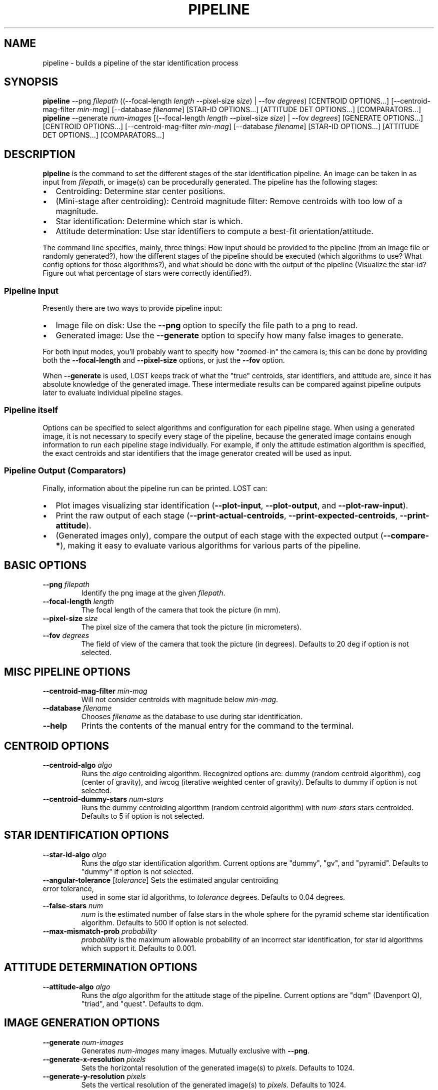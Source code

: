 .TH PIPELINE 3 "06 November 2021" 

.SH NAME

pipeline \- builds a pipeline of the star identification process

.SH SYNOPSIS

\fBpipeline\fP --png \fIfilepath\fP ((--focal-length \fIlength\fP --pixel-size \fIsize\fP) | --fov \fIdegrees\fP) [CENTROID OPTIONS...] [--centroid-mag-filter \fImin-mag\fP] [--database \fIfilename\fP] [STAR-ID OPTIONS...] [ATTITUDE DET OPTIONS...] [COMPARATORS...]
.br
\fBpipeline\fP --generate \fInum-images\fP [(--focal-length \fIlength\fP --pixel-size \fIsize\fP) | --fov \fIdegrees\fP] [GENERATE OPTIONS...] [CENTROID OPTIONS...] [--centroid-mag-filter \fImin-mag\fP] [--database \fIfilename\fP] [STAR-ID OPTIONS...] [ATTITUDE DET OPTIONS...] [COMPARATORS...]

.SH DESCRIPTION

\fBpipeline\fP is the command to set the different stages of the star identification pipeline. An
image can be taken in as input from \fIfilepath\fP, or image(s) can be procedurally generated. The pipeline has
the following stages:
.IP \[bu] 2
Centroiding: Determine star center positions.
.IP \[bu] 8
(Mini-stage after centroiding): Centroid magnitude filter: Remove centroids with too low of a magnitude.
.IP \[bu] 2
Star identification: Determine which star is which.
.IP \[bu] 2
Attitude determination: Use star identifiers to compute a best-fit orientation/attitude.
.LP

The command line specifies, mainly, three things: How input should be provided to the pipeline (from
an image file or randomly generated?), how the different stages of the pipeline should be executed
(which algorithms to use? What config options for those algorithms?), and what should be done with
the output of the pipeline (Visualize the star-id? Figure out what percentage of stars were
correctly identified?).

.SS Pipeline Input

Presently there are two ways to provide pipeline input:
.IP \[bu] 2
Image file on disk: Use the \fB--png\fP option to specify the file path to a png to read.
.IP \[bu] 2
Generated image: Use the \fB--generate\fP option to specify how many false images to generate.
.LP

For both input modes, you'll probably want to specify how "zoomed-in" the camera is; this can be
done by providing both the \fB--focal-length\fP and \fB--pixel-size\fP options, or just the
\fB--fov\fP option.

When \fB--generate\fP is used, LOST keeps track of what the "true" centroids, star identifiers, and
attitude are, since it has absolute knowledge of the generated image. These intermediate results can
be compared against pipeline outputs later to evaluate individual pipeline stages.

.SS Pipeline itself

Options can be specified to select algorithms and configuration for each pipeline stage. When using
a generated image, it is not necessary to specify every stage of the pipeline, because the generated
image contains enough information to run each pipeline stage individually. For example, if only the
attitude estimation algorithm is specified, the exact centroids and star identifiers that the image
generator created will be used as input.

.SS Pipeline Output (Comparators)

Finally, information about the pipeline run can be printed. LOST can:
.IP \[bu] 2
Plot images visualizing star identification (\fB--plot-input\fP, \fB--plot-output\fP, and \fB--plot-raw-input\fP).
.IP \[bu] 2
Print the raw output of each stage (\fB--print-actual-centroids\fP, \fB--print-expected-centroids\fP, \fB--print-attitude\fP).
.IP \[bu] 2
(Generated images only), compare the output of each stage with the expected output (\fB--compare-*\fP), making it easy to evaluate various algorithms for various parts of the pipeline.
.LP


.SH BASIC OPTIONS

.TP
\fB--png\fP \fIfilepath\fP
Identify the png image at the given \fIfilepath\fP.

.TP
\fB--focal-length\fP \fIlength\fP
The focal length of the camera that took the picture (in mm).

.TP
\fB--pixel-size\fP \fIsize\fP
The pixel size of the camera that took the picture (in micrometers).

.TP
\fB--fov\fP \fIdegrees\fP
The field of view of the camera that took the picture (in degrees). Defaults to 20 deg if option is not selected.

.SH MISC PIPELINE OPTIONS

.TP
\fB--centroid-mag-filter\fP \fImin-mag\fP
Will not consider centroids with magnitude below \fImin-mag\fP.

.TP
\fB--database\fP \fIfilename\fP
Chooses \fIfilename\fP as the database to use during star identification.

.TP
\fB--help\fI
Prints the contents of the manual entry for the command to the terminal.

.SH CENTROID OPTIONS

.TP
\fB--centroid-algo\fP \fIalgo\fP
Runs the \fIalgo\fP centroiding algorithm. Recognized options are: dummy (random centroid algorithm), cog (center of gravity), and iwcog (iterative weighted center of gravity).  Defaults to dummy if option is not selected.

.TP
\fB--centroid-dummy-stars\fP \fInum-stars\fP
Runs the dummy centroiding algorithm (random centroid algorithm) with \fInum-stars\fP stars centroided. Defaults to 5 if option is not selected.

.SH STAR IDENTIFICATION OPTIONS

.TP
\fB--star-id-algo\fP \fIalgo\fP
Runs the \fIalgo\fP star identification algorithm. Current options are "dummy", "gv", and "pyramid". Defaults to "dummy" if option is not selected.

.TP
\fB--angular-tolerance\fP [\fItolerance\fP] Sets the estimated angular centroiding error tolerance,
used in some star id algorithms, to \fItolerance\fP degrees. Defaults to 0.04 degrees.

.TP
\fB--false-stars\fP \fInum\fP
\fInum\fP is the estimated number of false stars in the whole sphere for the pyramid scheme star identification algorithm. Defaults to 500 if option is not selected.

.TP
\fB--max-mismatch-prob\fP \fIprobability\fP
\fIprobability\fP is the maximum allowable probability of an incorrect star identification, for star id algorithms which support it. Defaults to 0.001.

.SH ATTITUDE DETERMINATION OPTIONS

.TP
\fB--attitude-algo\fP \fIalgo\fP
Runs the \fIalgo\fP algorithm for the attitude stage of the pipeline. Current options are "dqm" (Davenport Q), "triad", and "quest". Defaults to dqm.

.SH IMAGE GENERATION OPTIONS

.TP
\fB--generate\fP \fInum-images\fP
Generates \fInum-images\fP many images. Mutually exclusive with \fB--png\fP.

.TP
\fB--generate-x-resolution\fP \fIpixels\fP
Sets the horizontal resolution of the generated image(s) to \fIpixels\fP. Defaults to 1024.

.TP
\fB--generate-y-resolution\fP \fIpixels\fP
Sets the vertical resolution of the generated image(s) to \fIpixels\fP. Defaults to 1024.

.TP
\fB--generate-reference-brightness\fP \fIobserved-brightness\fP
A star with magnitude 0 in the generated image will have have brightness \fIobserved-brightness\fP. An observed brightness of 1 fully saturates the pixel at the center of the star (completely white). Defaults to 100.

.TP
\fB--generate-spread-stddev\fP \fIstddev\fP
Sets the standard deviation of the Gaussian distribution we use to approximate the distribution of photons received from each star. Defaults to 1.0.

.TP
\fB--generate-shot-noise\fP \fItrue|false\fP
Enables or disables shot noise simulation in generated images. Defaults to true.

.TP
\fB--generate-dark-current\fP \fInoise-level\fP
Set observed brightness of dark current in the image, from 0 (no dark noise) to 1 (whole image pure white). Defaults to 0.1. cf \fB--generate-sensitivity\fP to control shot noise intensity.

.TP
\fB--generate-sensitivity\fP \fIsensitivity\fP
Controls the simulated camera sensitivity for generated images. This only has an observable effect when shot noise is enabled (cf \fB--generate-shot-noise\fP). A higher sensitivity means that fewer photons can cause the same observed brightness on the sensor, so variation in number of photons causes more shot noise. Brightness is normalized according to \fB--generate-reference-brightness\fP so that adjusting sensitivity does not change observed brightness.

.TP
\fB--generate-read-noise-stddev\fP \fIstddev\fP
Sets the standard deviation of Gaussian noise in the generated image(s) to \fIstddev\fP. Noise is measured in observed brightness, where 1 is the difference between pure white and pure black. Defaults to 0.05.

.TP
\fB--generate-centroids-only\fP [\fIcentroids-only\fP]
If set (argument is not needed, but can be a bool), will not actually generate any pixel data -- only centroid positions. Much faster if only evaluating a star-id algorithm (eg sky coverage testing).

.TP
\fB--generate-ra\fP, \fB--generate-de\fP, \fB--generate-roll\fP \fIdegrees\fP
Set the right ascension, declination, and roll of the generated image.

.TP
\fB--generate-random-attitudes\fP [\fIenable\fP]
Generate a random attitude for each generated image. Ignores specified ra, de, and roll if set.

.TP
\fB--generate-exposure\fP \fIexposure-time\fP
Controls the exposure time of generated images. Only useful wrt motion blur. Default is 0 (motion blur disabled).

.TP
\fB--generate-blur-ra\fP, \fB--generate-blur-de\fP, \fB--generate-blur-roll\fP \fIdegrees\fP
When motion blur is enabled, this is the change in attitude per unit time.

.TP
\fB--generate-readout-time\fP \fIreadout-time\fP
Rolling shutter readout time for generated images. This is the time it takes from starting to capture the first row until finishing capturing the last row. Defaults to 0 (rolling shutter simulation disabled).

.TP
\fB--generate-false-stars\fP \fInum-false-stars\fP
The number of false stars generated. All are placed uniformly randomly around the celestial sphere. Defaults to 0 (no false stars generated)

.TP
\fB--generate-false-min-mag\fP \fIminimum-magnitude\fP
The minimum (weakest) magnitude that generated false stars should have. Defaults to 8.0.

.TP
\fB--generate-false-max-mag\fP \fImaximum-magnitude\fP
The maximum (strongest) magnitude that generated false stars should have. Defaults to 1.0.

.TP
\fB--generate-perturb-centroids\fP \fIperturbation-stddev\fP
Introduce artificial centroiding error. If provided, all the input and expected centroids will be shifted randomly according to a 2D Gaussian distribution with the given standard deviation (defaults to 0.2 pixel stddev). For evaluating star-id performance vs centroid error.

.TP
\fB--generate-oversampling\fP \fInum-samples\fP
Perform \fInum-samples\fP many samples per pixel when generating images. Effectively performs antialiasing. \fInum-samples\fP must be a perfect square. Default 4.

.TP
\fB--generate-seed\fP \fIseed\fP
An integer seed to pass to the random number generator used during image generation.

.SH COMPARATOR OPTIONS

The options that speak of an "expected" something will only work on generated images. In a generated
image, the "ideal" output of each stage is already known because we created the image to begin with!
For example, we know exactly where each centroid should be. So we have an "expected" output for each
stage we can conveniently compare against!

.TP
\fB--generate-time-based-seed\fP [\fIenable\fP]
If true (the default), uses the current timestamp as a random seed. \fB--generate-seed\fP is ignored if time based seed is set.

.TP
\fB--plot-raw-input\fP [\fIpath\fP]
Argument is optional. Plots raw BW input image to PNG. Prints to \fIpath\fP. Defaults to stdout.

.TP
\fB--plot-input\fP [\fIpath\fP]
Argument is optional. Plots annotated input image to PNG. Prints to \fIpath\fP. Defaults to stdout.

.TP
\fB--plot-output\fP [\fIpath\fP]
Argument is optional. Plot output to PNG. Prints to \fIpath\fP. Defaults to stdout.

.TP
\fB--plot-centroid-indices\fP [\fIpath\fP]
Mainly for debugging. Argument is optional. Plot output to PNG, but instead of labeling the stars
with the catalog star they were identified as, labels them with their centroid index.

.TP
\fB--print-actual-centroids\fP [\fIpath\fP]
Mainly for debugging. Argument is optional. Print list of centroids in the pipeline output to
\fIpath\fP. If star identification was also performed, print which catalog star each centroid was
identified as. Defaults to stdout.

.TP
\fB--print-expected-centroids\fP [\fIpath\fP]
Mainly for debugging. Argument is optional. Print list of "expected" centroids from the pipeline
input to \fIpath\fP. Also prints out expected star identifications for those stars, if present. This
only works for generated images. Generally you should use \fB--print-actual-centroids\fP instead,
and use \fB--compare-centroids\fP if you need to compare actual and expected centroids.

.TP
\fB--print-attitude\fP [\fIpath\fP]
Argument is optional. Print the determined right ascension, declination, and roll to \fIpath\fP. TODO: Option to print as quaternion. Defaults to stdout.

.TP
\fB--compare-centroids\fP [\fIpath\fP]
Argument is option. Compare expected to actual centroids. Prints to \fIpath\fP. Defaults to stdout.

.TP
\fB--compare-stars\fP [\fIpath\fP]
Argument is optional. Compare expected to actual star identifiers. Prints to \fIpath\fP. Defaults to stdout. In the output, starid_num_correct, starid_num_incorrect, and starid_num_total count the number of individual stars identified in an image. The starid_num_images_correct and starid_num_images_incorrect outputs are more aggregated: starid_num_images_correct records the number of images where at least two stars were correctly id'd and no stars were incorrectly id'd, while starid_num_images_incorrect records the number of images with at least one incorrectly id'd star (used when generating more than 1 image at a time, eg for evaluation).

.TP
\fB--compare-attitudes\fP [\fIpath\fP]
Argument is optional. Compare expected to actual attitude. Prints to \fIpath\fP. Defaults to stdout.

.TP
\fB--centroid-compare-threshold\fP \fIthreshold\fP
Sets the threshold (in pixels) to consider two centroids equal (cf \fB--compare-centroids\fP).

.TP
\fB--attitude-compare-threshold\fP \fIthreshold\fP
Sets the threshold (in degrees) to consider two attitudes equal (cf \fB--compare-attitudes\fP).

.SH SEE ALSO
database(3)
